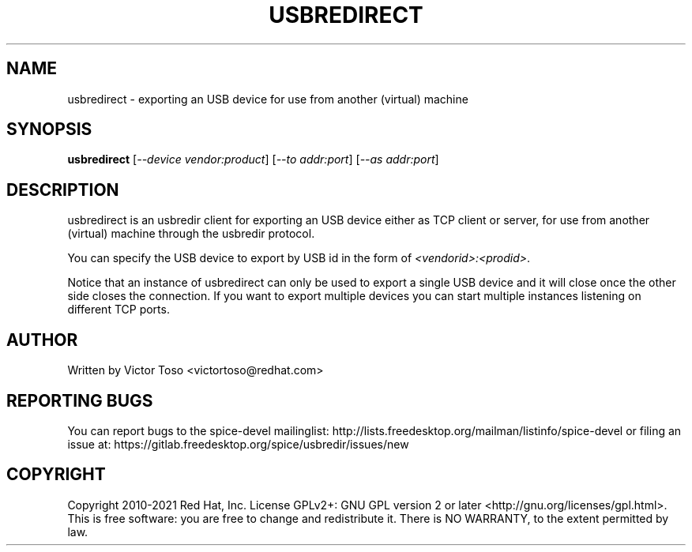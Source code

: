 .TH USBREDIRECT "1" "February 2021" "usbredirect" "User Commands"
.SH NAME
usbredirect \- exporting an USB device for use from another (virtual) machine
.SH SYNOPSIS
.B usbredirect
[\fI--device vendor:product\fR] [\fI--to addr:port\fR] [\fI--as addr:port\fR]
.SH DESCRIPTION
usbredirect is an usbredir client for exporting an USB device either as TCP
client or server, for use from another (virtual) machine through the usbredir
protocol.
.PP
You can specify the USB device to export by USB id in the form of
\fI<vendorid>:<prodid>\fR.
.PP
Notice that an instance of usbredirect can only be used to export a single USB
device and it will close once the other side closes the connection. If you
want to export multiple devices you can start multiple instances listening on
different TCP ports.
.SH AUTHOR
Written by Victor Toso <victortoso@redhat.com>
.SH REPORTING BUGS
You can report bugs to the spice-devel mailinglist:
http://lists.freedesktop.org/mailman/listinfo/spice-devel
or filing an issue at:
https://gitlab.freedesktop.org/spice/usbredir/issues/new
.SH COPYRIGHT
Copyright 2010-2021 Red Hat, Inc.
License GPLv2+: GNU GPL version 2 or later <http://gnu.org/licenses/gpl.html>.
.br
This is free software: you are free to change and redistribute it.
There is NO WARRANTY, to the extent permitted by law.
